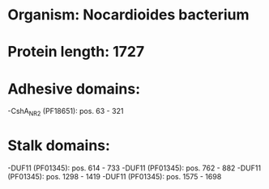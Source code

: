 * Organism: Nocardioides bacterium
* Protein length: 1727
* Adhesive domains:
-CshA_NR2 (PF18651): pos. 63 - 321
* Stalk domains:
-DUF11 (PF01345): pos. 614 - 733
-DUF11 (PF01345): pos. 762 - 882
-DUF11 (PF01345): pos. 1298 - 1419
-DUF11 (PF01345): pos. 1575 - 1698

